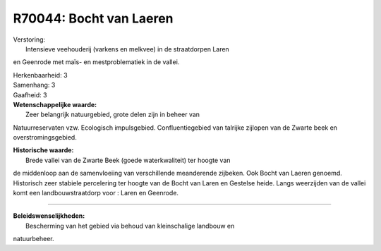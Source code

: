 R70044: Bocht van Laeren
========================

| Verstoring:
|  Intensieve veehouderij (varkens en melkvee) in de straatdorpen Laren
en Geenrode met maïs- en mestproblematiek in de vallei.

| Herkenbaarheid: 3

| Samenhang: 3

| Gaafheid: 3

| **Wetenschappelijke waarde:**
|  Zeer belangrijk natuurgebied, grote delen zijn in beheer van
Natuurreservaten vzw. Ecologisch impulsgebied. Confluentiegebied van
talrijke zijlopen van de Zwarte beek en overstromingsgebied.

| **Historische waarde:**
|  Brede vallei van de Zwarte Beek (goede waterkwaliteit) ter hoogte van
de middenloop aan de samenvloeiing van verschillende meanderende
zijbeken. Ook Bocht van Laeren genoemd. Historisch zeer stabiele
percelering ter hoogte van de Bocht van Laren en Gestelse heide. Langs
weerzijden van de vallei komt een landbouwstraatdorp voor : Laren en
Geenrode.

--------------

| **Beleidswenselijkheden:**
|  Bescherming van het gebied via behoud van kleinschalige landbouw en
natuurbeheer.

